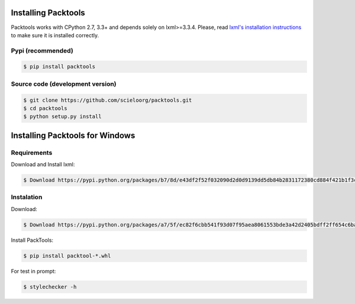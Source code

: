 Installing Packtools
====================

Packtools works with CPython 2.7, 3.3+ and depends solely on lxml>=3.3.4. 
Please, read `lxml's installation instructions <http://lxml.de/installation.html>`_ 
to make sure it is installed correctly.


Pypi (recommended)
------------------

.. code-block:: bash

    $ pip install packtools


Source code (development version)
---------------------------------

.. code-block:: bash

    $ git clone https://github.com/scieloorg/packtools.git
    $ cd packtools 
    $ python setup.py install


Installing Packtools for Windows
================================


Requirements
------------------

Download and Install lxml:

.. code-block:: bash

    $ Download https://pypi.python.org/packages/b7/8d/e43df2f52f032090d2d0d9139dd5db84b2831172380cd884f421b1f3cf6c/lxml-3.7.3.win-amd64-py2.7.exe#md5=72bc82b8205d22aa888c38fa9b9dd239


Instalation
------------------

Download:

.. code-block:: bash

    $ Download https://pypi.python.org/packages/a7/5f/ec82f6cbb541f93d07f95aea8061553bde3a42d2405bdff2ff654c6ba1a1/packtools-2.0.1-py2.py3-none-any.whl#md5=0a83c0c388204da0fbf5ce1003ebaee7

Install PackTools:

.. code-block:: bash

    $ pip install packtool-*.whl

For test in prompt:

.. code-block:: bash

    $ stylechecker -h
